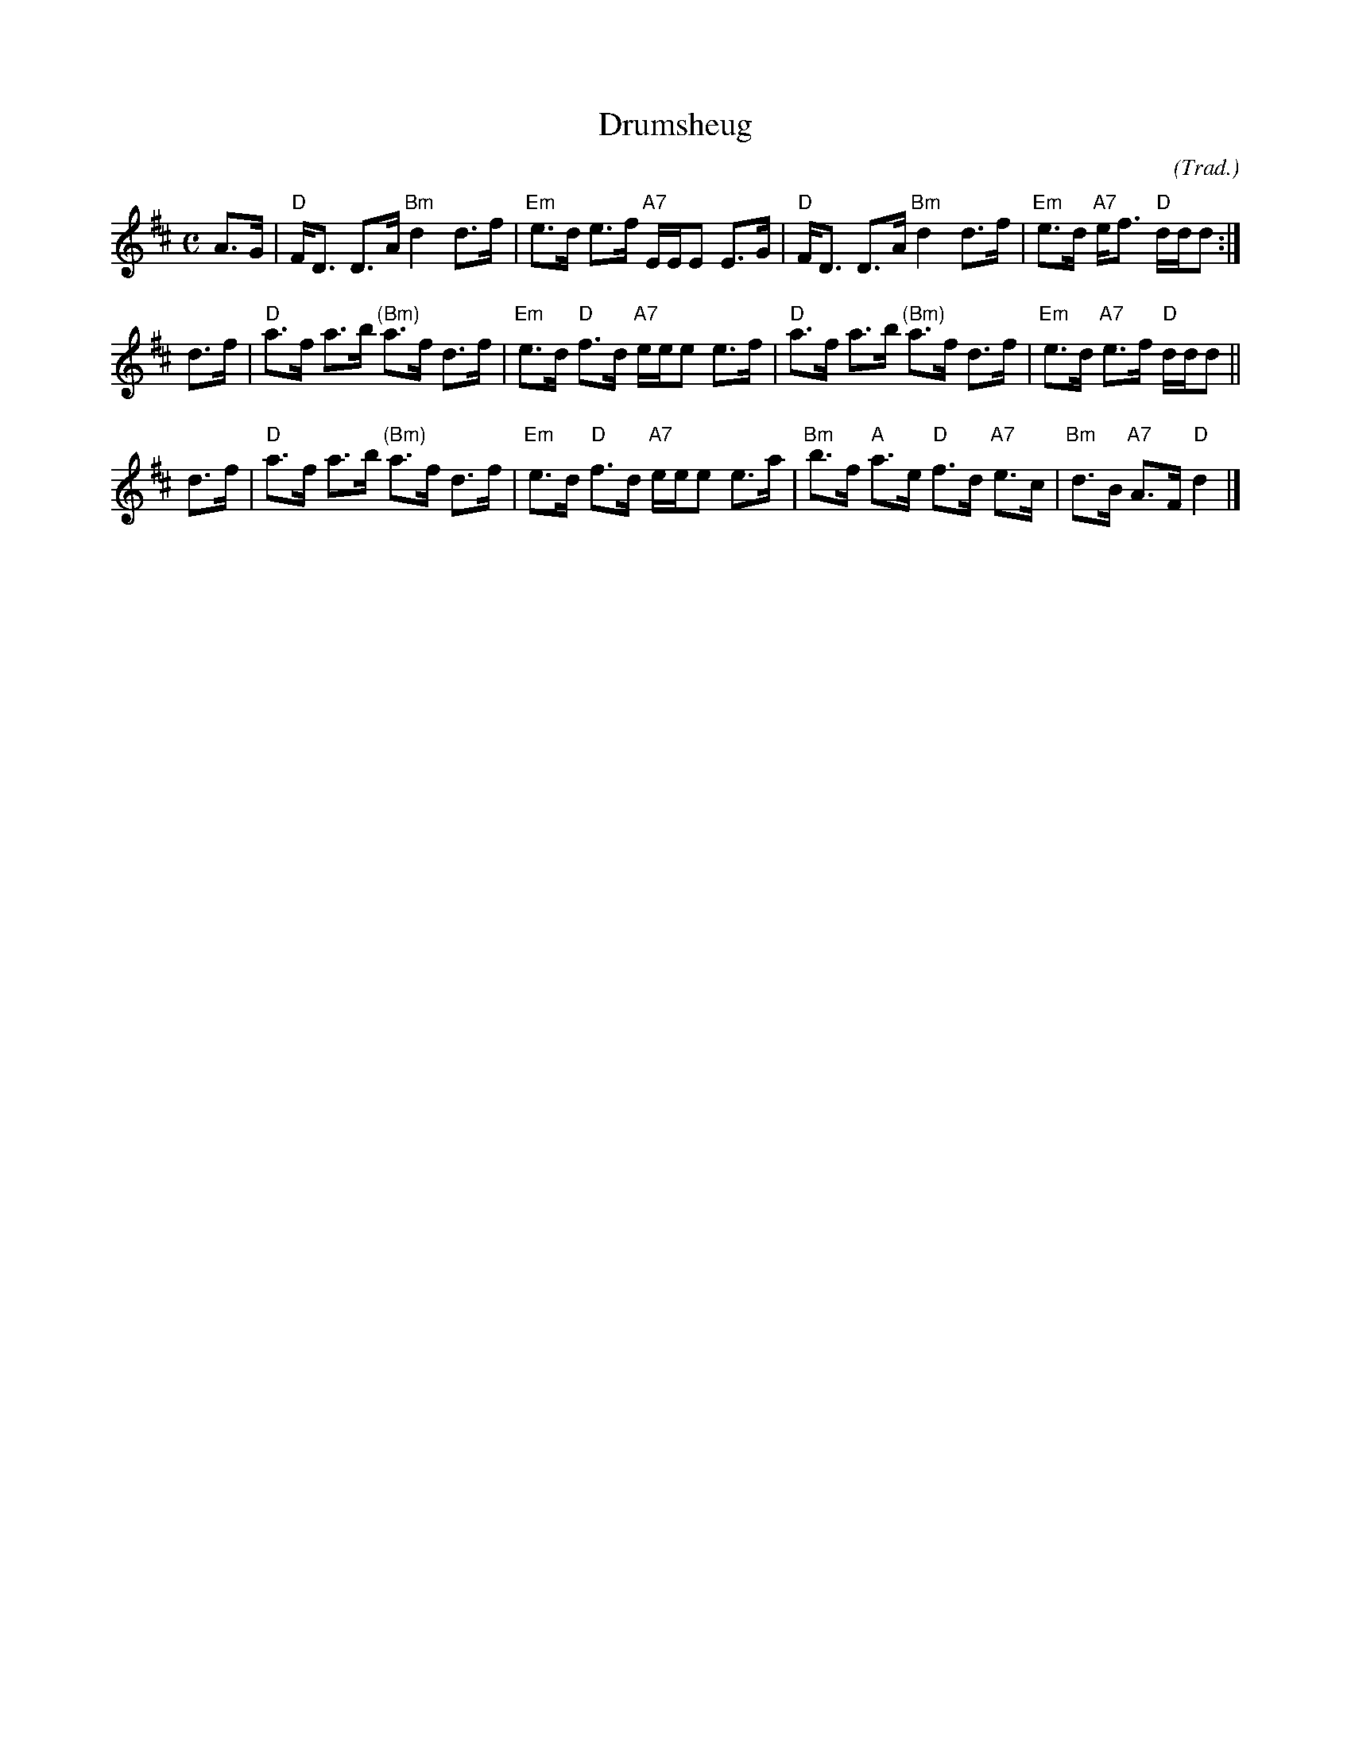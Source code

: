 X: 1
T: Drumsheug
C: (Trad.)
R: strathspey
Z: 2013 John Chambers <jc:trillian.mit.edu>
M: C
L: 1/16
K: D
A3G |\
"D"FD3 D3A "Bm"d4 d3f | "Em"e3d e3f "A7"EEE2 E3G |\
"D"FD3 D3A "Bm"d4 d3f | "Em"e3d "A7"ef3 "D"ddd2 :|
d3f |\
"D"a3f a3b "(Bm)"a3f d3f | "Em"e3d "D"f3d "A7"eee2 e3f |\
"D"a3f a3b "(Bm)"a3f d3f | "Em"e3d "A7"e3f "D"ddd2 ||
d3f |\
"D"a3f a3b "(Bm)"a3f d3f | "Em"e3d "D"f3d "A7"eee2 e3a |\
"Bm"b3f "A"a3e "D"f3d "A7"e3c | "Bm"d3B "A7"A3F "D"d4 |]
